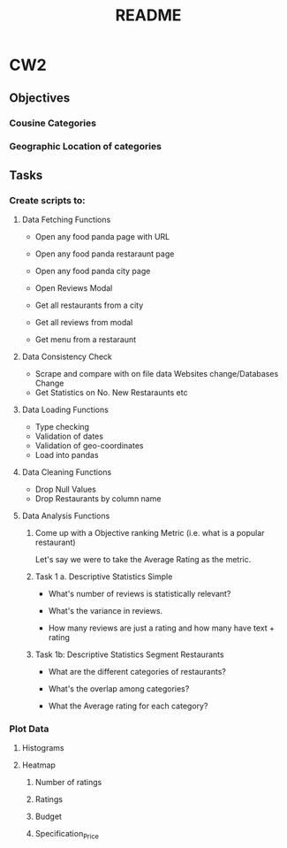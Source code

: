 #+title: README

* CW2
** Objectives
*** Cousine Categories
*** Geographic Location of categories
** Tasks
*** Create scripts to:
**** Data Fetching Functions
- Open any food panda page with URL
- Open any food panda restaraunt page
- Open any food panda city page
- Open Reviews Modal

- Get all restaurants from a city
- Get all reviews from modal
- Get menu from a restaraunt
**** Data Consistency Check
- Scrape and compare with on file data
  Websites change/Databases Change
- Get Statistics on No. New Restaraunts etc
**** Data Loading Functions
- Type checking
- Validation of dates
- Validation of geo-coordinates
- Load into pandas
**** Data Cleaning Functions
- Drop Null Values
- Drop Restaurants by column name
**** Data Analysis Functions

***** Come up with a Objective ranking Metric (i.e. what is a popular restaurant)
Let's say we were to take the Average Rating as the metric.

***** Task 1 a. Descriptive Statistics Simple

- What's number of reviews is statistically relevant?

- What's the variance in reviews.

- How many reviews are just a rating and how many have text + rating

***** Task 1b: Descriptive Statistics Segment Restaurants

- What are the different categories of restaurants?

- What's the overlap among categories?

- What the Average rating for each category?
*** Plot Data
**** Histograms
**** Heatmap
***** Number of ratings
***** Ratings
***** Budget
***** Specification_Price
